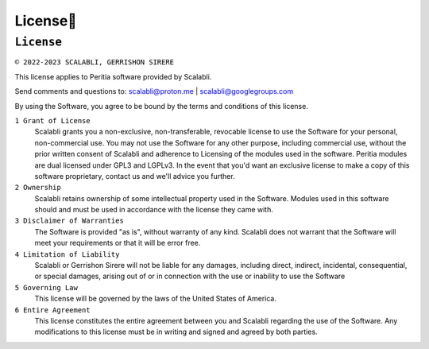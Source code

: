 License📜
==========

``License``
---------------

.. image:: https://www.svgrepo.com/show/7587/license.svg
   :alt: Licence


``© 2022-2023 SCALABLI, GERRISHON SIRERE``

This license applies to Peritia software provided by Scalabli.

Send comments and questions to: scalabli@proton.me | scalabli@googlegroups.com

By using the Software, you agree to be bound by the terms and conditions of this license.

``1 Grant of License``
      Scalabli grants you a non-exclusive, non-transferable, revocable license to use the Software for your personal, non-commercial use.
      You may not use the Software for any other purpose, including commercial use, without the prior written consent of Scalabli and adherence to Licensing of the modules used in the software. Peritia modules are dual licensed under GPL3 and LGPLv3. 
      In the event that you'd want an exclusive license to make a copy of this software proprietary, contact us and we'll advice you further. 

``2 Ownership``
      Scalabli retains ownership of some intellectual property used in the Software. 
      Modules used in this software should and must be used in accordance with the license they came with. 

``3 Disclaimer of Warranties``
      The Software is provided "as is", without warranty of any kind. Scalabli does not warrant that the Software will meet your requirements or that it will be error free.

``4 Limitation of Liability``
      Scalabli or Gerrishon Sirere will not be liable for any damages, including direct, indirect, incidental, consequential, or special damages, arising out of or in connection with the use or inability to use the Software

``5 Governing Law``
      This license will be governed by the laws of the United States of America. 

``6 Entire Agreement``
      This license constitutes the entire agreement between you and Scalabli regarding the use of the Software. 
      Any modifications to this license must be in writing and signed and agreed by both parties.

